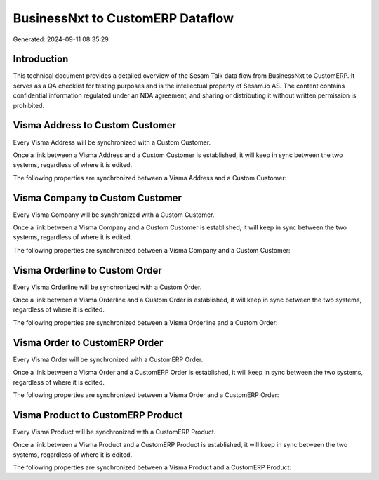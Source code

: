 =================================
BusinessNxt to CustomERP Dataflow
=================================

Generated: 2024-09-11 08:35:29

Introduction
------------

This technical document provides a detailed overview of the Sesam Talk data flow from BusinessNxt to CustomERP. It serves as a QA checklist for testing purposes and is the intellectual property of Sesam.io AS. The content contains confidential information regulated under an NDA agreement, and sharing or distributing it without written permission is prohibited.

Visma Address to Custom Customer
--------------------------------
Every Visma Address will be synchronized with a Custom Customer.

Once a link between a Visma Address and a Custom Customer is established, it will keep in sync between the two systems, regardless of where it is edited.

The following properties are synchronized between a Visma Address and a Custom Customer:

.. list-table::
   :header-rows: 1

   * - Visma Address Property
     - Custom Customer Property
     - Custom Data Type


Visma Company to Custom Customer
--------------------------------
Every Visma Company will be synchronized with a Custom Customer.

Once a link between a Visma Company and a Custom Customer is established, it will keep in sync between the two systems, regardless of where it is edited.

The following properties are synchronized between a Visma Company and a Custom Customer:

.. list-table::
   :header-rows: 1

   * - Visma Company Property
     - Custom Customer Property
     - Custom Data Type


Visma Orderline to Custom Order
-------------------------------
Every Visma Orderline will be synchronized with a Custom Order.

Once a link between a Visma Orderline and a Custom Order is established, it will keep in sync between the two systems, regardless of where it is edited.

The following properties are synchronized between a Visma Orderline and a Custom Order:

.. list-table::
   :header-rows: 1

   * - Visma Orderline Property
     - Custom Order Property
     - Custom Data Type


Visma Order to CustomERP Order
------------------------------
Every Visma Order will be synchronized with a CustomERP Order.

Once a link between a Visma Order and a CustomERP Order is established, it will keep in sync between the two systems, regardless of where it is edited.

The following properties are synchronized between a Visma Order and a CustomERP Order:

.. list-table::
   :header-rows: 1

   * - Visma Order Property
     - CustomERP Order Property
     - CustomERP Data Type


Visma Product to CustomERP Product
----------------------------------
Every Visma Product will be synchronized with a CustomERP Product.

Once a link between a Visma Product and a CustomERP Product is established, it will keep in sync between the two systems, regardless of where it is edited.

The following properties are synchronized between a Visma Product and a CustomERP Product:

.. list-table::
   :header-rows: 1

   * - Visma Product Property
     - CustomERP Product Property
     - CustomERP Data Type

